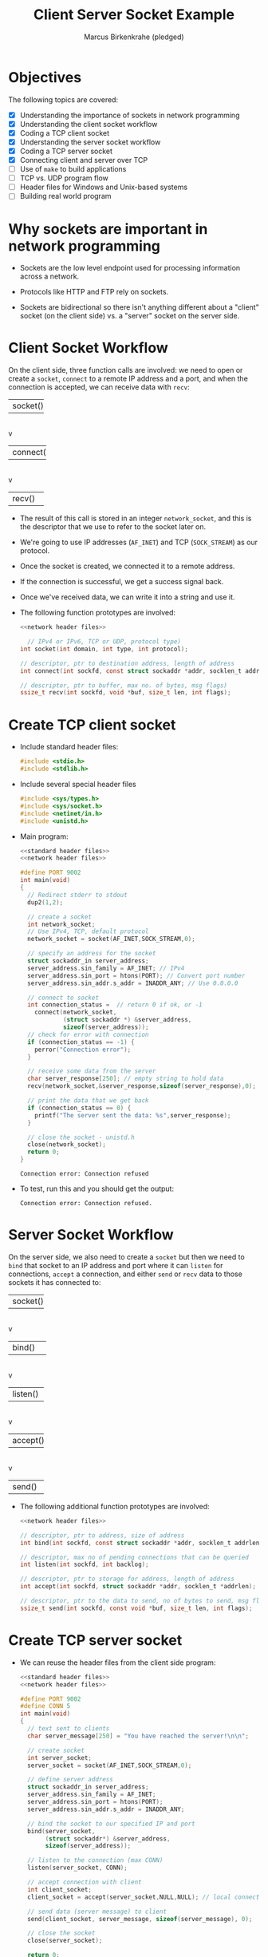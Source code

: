 #+title: Client Server Socket Example
#+author: Marcus Birkenkrahe (pledged)
#+SEQ_TODO: TODO NEXT IN_PROGRESS | DONE
#+startup: overview hideblocks indent entitiespretty:
#+property: header-args:C :main yes :includes <stdio.h> :results output :exports both:
#+property: header-args:python :session *Python* :python python3 :results output :exports both:
#+property: header-args: R :session *R* :results output :exports both:
#+property: header-args:C++ :main yes :includes <iostream> :results output :exports both:
* Objectives

The following topics are covered:

- [X] Understanding the importance of sockets in network programming
- [X] Understanding the client socket workflow
- [X] Coding a TCP client socket
- [X] Understanding the server socket workflow
- [X] Coding a TCP server socket
- [X] Connecting client and server over TCP
- [ ] Use of ~make~ to build applications
- [ ] TCP vs. UDP program flow
- [ ] Header files for Windows and Unix-based systems
- [ ] Building real world program

* Why sockets are important in network programming

- Sockets are the low level endpoint used for processing information
  across a network.

- Protocols like HTTP and FTP rely on sockets.

- Sockets are bidirectional so there isn't anything different about a
  "client" socket (on the client side) vs. a "server" socket on the
  server side.

* Client Socket Workflow

On the client side, three function calls are involved: we need to open
or create a ~socket~, ~connect~ to a remote IP address and a port, and
when the connection is accepted, we can receive data with ~recv~:

#+attr_html: :width 400px :float nil:
#+BEGIN_EXAMPLE org
+---------+
| socket()|
+---------+
     |
     v
+----------+
| connect()|
+----------+
     |
     v
+---------+
| recv()  |
+---------+
#+END_EXAMPLE

- The result of this call is stored in an integer =network_socket=, and
  this is the descriptor that we use to refer to the socket later on.
- We're going to use IP addresses (~AF_INET~) and TCP (~SOCK_STREAM~) as
  our protocol.
- Once the socket is created, we connected it to a remote address.
- If the connection is successful, we get a success signal back.
- Once we've received data, we can write it into a string and use it.

- The following function prototypes are involved:
  #+begin_src C :results none :noweb yes
    <<network header files>>

      // IPv4 or IPv6, TCP or UDP, protocol type)
    int socket(int domain, int type, int protocol);

    // descriptor, ptr to destination address, length of address
    int connect(int sockfd, const struct sockaddr *addr, socklen_t addrlen);

    // descriptor, ptr to buffer, max no. of bytes, msg flags)
    ssize_t recv(int sockfd, void *buf, size_t len, int flags);
  #+end_src

* Create TCP client socket

- Include standard header files:
  #+name: standard header files
  #+begin_src C :results none
    #include <stdio.h>
    #include <stdlib.h>
  #+end_src

- Include several special header files
  #+name: network header files
  #+begin_src C :results none
    #include <sys/types.h>
    #include <sys/socket.h>
    #include <netinet/in.h>
    #include <unistd.h>
  #+end_src

- Main program:
  #+begin_src C :noweb yes :tangle ./src/tcp_client.c :includes :main no
    <<standard header files>>
    <<network header files>>

    #define PORT 9002
    int main(void)
    {
      // Redirect stderr to stdout
      dup2(1,2);
      
      // create a socket
      int network_socket;
      // Use IPv4, TCP, default protocol
      network_socket = socket(AF_INET,SOCK_STREAM,0);

      // specify an address for the socket
      struct sockaddr_in server_address;
      server_address.sin_family = AF_INET; // IPv4
      server_address.sin_port = htons(PORT); // Convert port number
      server_address.sin_addr.s_addr = INADDR_ANY; // Use 0.0.0.0

      // connect to socket
      int connection_status =  // return 0 if ok, or -1
        connect(network_socket,
                (struct sockaddr *) &server_address,
                sizeof(server_address));
      // check for error with connection
      if (connection_status == -1) {
        perror("Connection error");
      }

      // receive some data from the server
      char server_response[250]; // empty string to hold data
      recv(network_socket,&server_response,sizeof(server_response),0);

      // print the data that we get back
      if (connection_status == 0) {
        printf("The server sent the data: %s",server_response);
      }

      // close the socket - unistd.h
      close(network_socket);
      return 0;
    }
  #+end_src

  #+RESULTS:
  : Connection error: Connection refused

- To test, run this and you should get the output:
  #+begin_example
   Connection error: Connection refused.
  #+end_example

* Server Socket Workflow

On the server side, we also need to create a ~socket~ but then we need
to ~bind~ that socket to an IP address and port where it can ~listen~ for
connections, ~accept~ a connection, and either ~send~ or ~recv~ data to
those sockets it has connected to:

#+attr_html: :width 400px :float nil:
#+BEGIN_EXAMPLE org
+---------+
| socket()|
+---------+
     |
     v
+----------+
| bind()   |
+----------+
     |
     v
+---------+
| listen()|
+---------+
     |
     v
+---------+
| accept()|
+---------+
     |
     v
+---------+
| send()  |
+---------+
#+END_EXAMPLE

- The following additional function prototypes are involved:
  #+begin_src C :results none :noweb yesn
    <<network header files>>

    // descriptor, ptr to address, size of address
    int bind(int sockfd, const struct sockaddr *addr, socklen_t addrlen);

    // descriptor, max no of pending connections that can be queried
    int listen(int sockfd, int backlog);

    // descriptor, ptr to storage for address, length of address
    int accept(int sockfd, struct sockaddr *addr, socklen_t *addrlen);

    // descriptor, ptr to the data to send, no of bytes to send, msg flags
    ssize_t send(int sockfd, const void *buf, size_t len, int flags);
  #+end_src

* Create TCP server socket

- We can reuse the header files from the client side program:
  #+begin_src C :noweb yes :tangle ./src/tcp_server.c :includes :main no
    <<standard header files>>
    <<network header files>>

    #define PORT 9002
    #define CONN 5
    int main(void)
    {
      // text sent to clients
      char server_message[250] = "You have reached the server!\n\n";

      // create socket
      int server_socket;
      server_socket = socket(AF_INET,SOCK_STREAM,0);

      // define server address
      struct sockaddr_in server_address;
      server_address.sin_family = AF_INET;
      server_address.sin_port = htons(PORT);
      server_address.sin_addr.s_addr = INADDR_ANY;

      // bind the socket to our specified IP and port
      bind(server_socket,
           (struct sockaddr*) &server_address,
           sizeof(server_address));

      // listen to the connection (max CONN)
      listen(server_socket, CONN);

      // accept connection with client
      int client_socket;
      client_socket = accept(server_socket,NULL,NULL); // local connection

      // send data (server message) to client
      send(client_socket, server_message, sizeof(server_message), 0);

      // close the socket
      close(server_socket);

      return 0;
    }
  #+end_src

* Connecting client and server over TCP

- *Setup:*
  1. Tangle the client source code (=tcp_client.c=)
  2. Tangle the server source code (=tcp_server.c=)
  3. Make a directory =./TCPclient= with ~mkdir -v~
  4. Make a directory =./TCPserver= with ~mkdir -v~
  5. Move client source code into =./TCPclient= with ~mv -v~
  6. Move server source code into =./TCPserver= with ~mv -v~
  7. Open *two* command-line windows and put them on top of one another

- *Demo:*
  1. In both windows, run ~ll~ to see the files.
  2. In both windows, run ~make~ to build the machine code.
  3. In both windows, run ~ll~ again to see the machine code.
  4. In =./TCPclient= run =tcp_client= to get the error message.
  5. In =./TCPserver= run =tcp_server &= to start the server.
  6. In =./TCPclient= run =tcp_client= again to get the server message.

- Why does =tcp_server= end after the client runs?
  #+begin_quote
  This TCP server is a one-shot server: after calling ~accept~ and
  sending the message, the server closes the socket and returns - the
  server process exits.
  #+end_quote

- Home assignment:
  #+begin_quote
  To keep the server open and handle multiple client requests
  (sequentially), you can wrap the ~accept~ and ~send~ part in an infinite
  loop, and add a loggint ~printf~ message to monitor activity.
  #+end_quote


* TODO Byte order

- Hexadecimal is a human-friendly shorthand for binary. Memory
  addresses, file contents, network packets, color codes etc.

- Example:
  #+begin_src C
    int i = 1;
    int *p = &i;
    printf("The hex address of i = %d is %p.\n",i,&p);
  #+end_src

  #+RESULTS:
  : The hex address of i = 1 is 0x7fff76a2c990.

- Hex to decimal can be computed easily on the shell with ~bc~:
  #+begin_src bash :results output :exports both
    echo "ibase=16; B34F" | bc
    echo "obase=2;ibase=16; B34F" | bc
  #+end_src

  #+RESULTS:
  : 45903
  : 1011001101001111

- How does the hexadecimal -> decimal result come about?
  #+begin_quote
  | Pos | Hex | Decimal | 16^Pos | Contribution      |
  |-----+-----+---------+--------+-------------------|
  |   3 | B   |      11 |   4096 | 11 × 4096 = 45056 |
  |   2 | 3   |       3 |    256 | 3 × 256 = 768     |
  |   1 | 4   |       4 |     16 | 4 × 16 = 64       |
  |   0 | F   |      15 |      1 | 15 × 1 = 15       |
  |-----+-----+---------+--------+-------------------|
  |     |     |         |        | Total = *45903*     |
  #+end_quote
  #+begin_example
  Decimal:  0  1  2  3  4  5  6  7  8  9  10 11 12 13 14 15
  Hex:      0  1  2  3  4  5  6  7  8  9   A  B  C  D  E  F
  #+end_example

- Two-byte hexadecimal numbers like =B34F= (two words), are stored in
  sequential bytes - B3 followed by 4F. This number, stored with the
  "Big End" (B3) first, is called "Big-Endian".

- Intel- or Intel-compatible computers store the bytes reversed: So in
  memory, B34F is stored as the sequential bytes 4F followed by
  B3. This is called "Little-Endian" (little end first).

- "Big-Endian" is also called "Network Byte Order".

- Your computer stores numbers in "Host Byte Order". If the CPU's an
  Intel 80x86, Host Byte Order is Little-Endian. If it's a
  PowerPC..who knows.

- So you need to make sure two- and four-byte numbers are in Network
  Byte Order. This is what ~htons~ does for ~short~ (two bytes - used for
  port numbers, TCP headers, checksums) and ~htonl~ for ~long~ (four
  bytes - used for IPv4 addresses, TCP SEQ and ACK numbers, and
  timestamps).

- You can use different combinations:

  | *Function* | *Description*           |
  |----------+-----------------------|
  | ~htons~    | host to network short |
  | ~htonl~    | host to network long  |
  | ~ntohs~    | network to host short |
  | ~ntohl~    | network to host long  |

- Example:
  #+begin_src C :main no :includes :tangle htons.c
    #include <stdio.h>
    #include <arpa/inet.h> // contains `htons`

    #define PORT 9002

    int main(void)
    {
      printf("Port %hu = Host Byte Order | %X = Network Byte Order\n",
    	 PORT, htons(PORT));
      return 0;
    }
     #+end_src

     #+RESULTS:
     : Port 9002 = Host Byte Order | 2A23 = Network Byte Order

- Confirm using ~bc~:
  #+begin_src bash :results output :exports both
    echo "obase=16; ibase=10; 9002" | bc
  #+end_src

  #+RESULTS:
  : 232A

* TODO Socket functions

In addition to the functions we already saw, there are a few more:

| Function               | Purpose                                             |
|------------------------+-----------------------------------------------------|
| socket()               | Creates and initializes a new socket.               |
| bind()                 | Associates socket with a local IP address and port  |
| listen() - server      | Causes a TCP socket to listen for new connections.  |
| connect() - client     | SSets remote address and port, establishes a         |
| accept() - server      | CCreates new socket for an incoming TCP connection.  |
| send(), recv()         | Send and receive data with a socket.                |
| sendto(), recvfrom()   | Send and receive data from sockets in UDP           |
| close(), closesocket() | Close a socket; also terminates a TCP connection.   |
| shutdown()             | Closes one side of a TCP connection                 |
| select()               | Waits for an event on one or more sockets.          |
| getnameinfo(),         | PProtocol-independent way to work with               |
| getaddrinfo()          | hostnames and addresses                             |
| setsockopt()           | Change socket options.                              |
| fcntl(), ioctlsocket() | Get and set some socket options.                    |

* TODO Network programs as clients or servers

- Modern networking models stretch traditional client-server
  models. Network programs can be described as one of four types:
  1. A TCP server
  2. A TCP client
  3. A UDP server
  4. A UDP client

- In the classic *client-server paradigm*, a server listens for new
  connections at a published address. The client establishes the
  connection knowing the server's address.

- Once the connection is established, client and server can send and
  receive data. Either of them can terminate the connection. Think of
  a hotel (server) and the guests (clients).

- An alternative paradigm is the *peer-to-peer* model (e.g. BitTorrent):
  Each peer has the same responsibilities and acts both as a client
  and as a server.

- The sockets are not created equal here: For each peer-to-peer
  connection, one peer is listening, and the other connecting. A
  central "tracker" server stores a list of peer addresses.

- In the FTP protocol, an FTP server listens for connections until the
  FTP client connects. Then the FTP client issues commands to the
  server. When it requests a file, the server makes a new connection
  to the client to transfer the file - now the FTP client accepts
  connections like a TCP server.

* TODO TCP program flow

- Remember the basic client workflow:
  1. The TCP client program must first know the TCP's server address.
  2. The client creates a socket with ~socket~ and then establishes a
     connection with ~connect~.
  3. When the server accepts, the client can exchange data using ~send~
     and ~recv~.

- So far, we have manually constructed ~struct sockaddr_in~ where we
  store the IP addresses:
  #+begin_example C
  struct sockaddr_in server_address;
  server_address.sin_family = AF_INET;
  server_address.sin_port = htons(PORT);
  server_address.sin_addr.s_addr = INADDR_ANY;
  #+end_example

- We've used it e.g. when connecting to the server from the client:
  #+begin_example C
  int network socket;
  network_socket = socket(AF_INET,SOCK_STREAM,0);
  connect(network_socket,
          (struct sockaddr *) &server_address,
          sizeof(server_address));
  #+end_example

- The function ~getaddrinfo~ replaces this construction: it resolves
  hostnames (="localhost"=, ="example.com"=) and service names ("http",
  ":80") into address structures (linked lists) that you can use with
  sockets. You can then access the list elements with ~->~ :
  
  #+begin_example C
  struct addrinfo hints, *res; // res: points to head of address list
  hints.ai_family = AF_INET;
  hints.ai_socktype = SOCK_STREAM;

  int status = getaddrinfo("localhost", "9002", &hints, &res);

  network_socket = socket(res->ai_family,
                          res->ai_socktype,
                          res->ai_protocol);
  connect(network_socket, res->ai_addr,
                          res->ai_addrlen);
  #+end_example

- With this function, the flow of TCP client & server looks like this:
  #+attr_html: :width 400px :float nil:
  #+caption: Source: van Winkle (2019)
  [[../img/tcp_flow.png]]

* TODO UDP program flow

- TCP (Transmission Control Protocol) is called a *connection-oriented*
  protocol while UDP (User Datagram Protocol) is a *connectionless*
  protocol.

- In UDP, each data packet is addressed individually. It is completely
  independent and unrelated to any packets coming before or after it -
  like a *postcard*. There is no guarantee that it will arrive.

- A UDP client must know the address of the remote UDP peer in order
  to send the first packet.

- The UDP client uses ~getaddrinfo~ to resolve the address into a
  ~struct addrinfo~.

- The difference to TCP: The UDP client cannot receive data first
  since the remote peer would not know where to send it (there's no
  handshake like in TCP). In TCP either client or server can send the
  first data.

- The program flow of a UDP client and server looks like this:
  #+attr_html: :width 400px :float nil:
  #+caption: Source: van Winkle (2019)
  [[../img/udp_flow.png]]

* TODO Header files for Windows and Unix-based systems

- "Winsock" short for Windows Sockets is Microsoft's implementation of
  the Berkeley Sockets API originally developed for UNIX systems. It
  lets you write TCP/UDP sockets.

- The required header files differ between implementations. The
  differences can be overcome with a *preprocessor* statement.

- In UNIX, a socket *descriptor* is a standard file descriptor (a small,
  non-negative number). ~socket~ returns an ~int~.

- In Windows, a socket handle can be anything, and ~socket~ returns a
  ~SOCKET~, a ~typedef~ for an ~unsigned int~ in the Winsock library
  headers.

- An example for how to deal with it:
  #+begin_example C
  #if !defined (_WIN32)
     #define SOCKET int  // Windows
  #endif

  #if defined(_WIN32)
     #define CLOSESOCKET(s) closesocket(s) // Windows
  #else
     #define CLOSESOCKET(s) close(s)  // Unix
  #endif
  #+end_example

- Comparison Unix/Winsock
  #+name: unix vs winsock  
  | Concept            | Unix / POSIX              | Windows (Winsock)      |
  |--------------------+---------------------------+------------------------|
  | Socket library     | Built-in (~unistd.h~, etc.) | Must load ~ws2_32.dll~   |
  | Startup required?  | ❌ No                     | ✅ call ~WSAStartup()~   |
  | Shutdown required? | ❌ No                     | ✅ call ~WSACleanup()~   |
  | Close socket       | ~close(socket_fd)~          | ~closesocket(socket_fd)~ |
  | Error codes        | ~errno~ and ~perror()~        | ~WSAGetLastError()~      |
  | Headers            | ~<sys/socket.h>~, etc.      | ~<winsock2.h>~           |


* TODO Building a real world program
* TODO Summary Q & A

1. What is the role of a socket in network programming, and how do the
   ~socket()~ function parameters (domain, type, protocol) determine its
   behavior? Provide an example using the TCP client socket code from
   the lecture.
   #+begin_quote
   A socket is a low-level endpoint for sending and receiving data
   across a network, acting as the interface between an application
   and the network protocol stack. It enables communication for
   protocols like TCP or UDP.

   The ~socket()~ function parameters define its behavior: ~domain~ (e.g.,
   ~AF_INET~ for IPv4) specifies the address family, ~type~ (e.g.,
   ~SOCK_STREAM~ for TCP) sets the communication style, and ~protocol~
   (usually 0 for default) selects the specific protocol.

   In the lecture’s TCP client code, ~network_socket = socket(AF_INET,
   SOCK_STREAM, 0)~ creates a socket using IPv4, TCP, and the default
   protocol, allowing the client to connect to a server and receive
   data.
   #+end_quote

2. Compare the steps in the client socket workflow (~socket()~,
   ~connect()~, ~recv()~) with the server socket workflow (~socket()~,
   ~bind()~, ~listen()~, ~accept()~, ~send()~). Why does the server require
   additional steps like ~bind()~ and ~listen()~?
   #+begin_quote
   The client workflow starts with ~socket()~ to create a socket, uses
   ~connect()~ to initiate a connection to a server, and calls ~recv()~ to
   receive data.

   The server workflow also begins with ~socket()~ but then uses ~bind()~
   to associate the socket with a specific IP and port, ~listen()~ to
   prepare for incoming connections, ~accept()~ to establish a
   connection with a client, and ~send()~ to transmit data.

   The server needs ~bind()~ and ~listen()~ because it must be reachable
   at a known address and port, and it passively waits for client
   requests, unlike the client, which actively initiates
   communication.
   #+end_quote

3. Explain how the client and server establish a connection over TCP
   using the code examples provided. What does the ~htons(PORT)~
   function do, and why is it necessary when setting up the
   ~sockaddr_in~ structure?
   #+begin_quote
   The client creates a socket with ~socket()~, sets the server’s
   address (IP and port) in a ~sockaddr_in~ structure, and uses
   ~connect()~ to request a connection.

   The server creates a socket, assigns it an IP and port with ~bind()~,
   calls ~listen()~ to wait for clients, and uses ~accept()~ to connect,
   creating a new socket for communication.

   The ~htons(PORT)~ function adjusts the port number (e.g., 9002) so
   it’s in the correct format for the network. It’s necessary because
   different computers might store numbers differently, and ~htons()~
   ensures the port is understood the same way by both client and
   server when filling the ~sockaddr_in~ structure.
   #+end_quote

4. In the client socket example, the program checks if
   ~connection_status == -1~ to detect a connection error. What might
   cause this error in a real-world scenario, and how could you modify
   the client code to provide more specific feedback about the
   failure?
   #+begin_quote
   A ~connection_status == -1~ indicates ~connect()~ failed, possibly due
   to the server not running, a wrong IP/port, network issues (e.g.,
   firewall blocking), or the server’s backlog being full. To improve
   feedback, include ~perror()~ or ~strerror(errno)~ after the
   check. Modified code: ~if (connection_status == -1) {
   perror("Connection error"); }~ This prints a detailed error message
   (e.g., "Connection refused" if the server isn’t listening), helping
   identify the specific issue rather than just "Connection error."
   #+end_quote

5. The TCP server is described as a "one-shot server" that exits after
   handling one client. How would you modify the server code to handle
   multiple client requests sequentially using an infinite loop?
   Include a sample code snippet with your explanation.
   #+begin_quote
   #+begin_quote
   The server exits after one client because ~accept()~ and ~send()~ run
   once, then ~close()~ is called. To handle multiple clients sequentially,
   wrap ~accept()~ and ~send()~ in an infinite loop. Sample modification:
   #+end_quote
   #+begin_example C
   while (1) {
     int client_socket = accept(server_socket, NULL,NULL);
     printf("Client connected\n");
     send(client_socket,server_message, sizeof(server_message), 0);
     close(client_socket); // Close client socket, not server_socket
   }
   #+end_example

* Sources

- van Winkle, Hands-on Network Programming with C (Packt);
- Eduonix, Learn Socket Programming from Scratch (Udemy).

